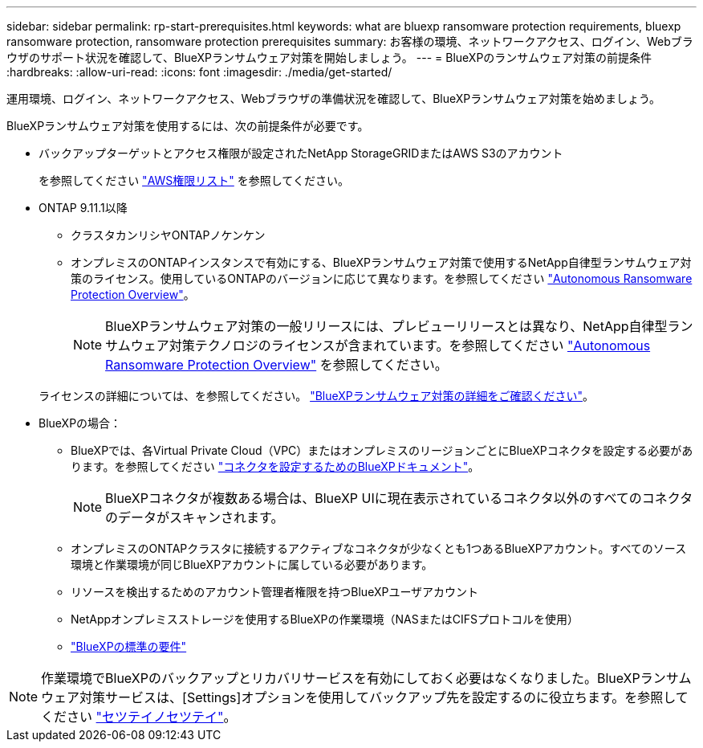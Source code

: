 ---
sidebar: sidebar 
permalink: rp-start-prerequisites.html 
keywords: what are bluexp ransomware protection requirements, bluexp ransomware protection, ransomware protection prerequisites 
summary: お客様の環境、ネットワークアクセス、ログイン、Webブラウザのサポート状況を確認して、BlueXPランサムウェア対策を開始しましょう。 
---
= BlueXPのランサムウェア対策の前提条件
:hardbreaks:
:allow-uri-read: 
:icons: font
:imagesdir: ./media/get-started/


[role="lead"]
運用環境、ログイン、ネットワークアクセス、Webブラウザの準備状況を確認して、BlueXPランサムウェア対策を始めましょう。

BlueXPランサムウェア対策を使用するには、次の前提条件が必要です。

* バックアップターゲットとアクセス権限が設定されたNetApp StorageGRIDまたはAWS S3のアカウント
+
を参照してください https://docs.netapp.com/us-en/bluexp-setup-admin/reference-permissions.html["AWS権限リスト"^] を参照してください。

* ONTAP 9.11.1以降
+
** クラスタカンリシヤONTAPノケンケン
** オンプレミスのONTAPインスタンスで有効にする、BlueXPランサムウェア対策で使用するNetApp自律型ランサムウェア対策のライセンス。使用しているONTAPのバージョンに応じて異なります。を参照してください https://docs.netapp.com/us-en/ontap/anti-ransomware/index.html["Autonomous Ransomware Protection Overview"^]。
+

NOTE: BlueXPランサムウェア対策の一般リリースには、プレビューリリースとは異なり、NetApp自律型ランサムウェア対策テクノロジのライセンスが含まれています。を参照してください https://docs.netapp.com/us-en/ontap/anti-ransomware/index.html["Autonomous Ransomware Protection Overview"^] を参照してください。

+
ライセンスの詳細については、を参照してください。 link:concept-ransomware-protection.html["BlueXPランサムウェア対策の詳細をご確認ください"]。



* BlueXPの場合：
+
** BlueXPでは、各Virtual Private Cloud（VPC）またはオンプレミスのリージョンごとにBlueXPコネクタを設定する必要があります。を参照してください https://docs.netapp.com/us-en/cloud-manager-setup-admin/concept-connectors.html["コネクタを設定するためのBlueXPドキュメント"^]。
+

NOTE: BlueXPコネクタが複数ある場合は、BlueXP UIに現在表示されているコネクタ以外のすべてのコネクタのデータがスキャンされます。

** オンプレミスのONTAPクラスタに接続するアクティブなコネクタが少なくとも1つあるBlueXPアカウント。すべてのソース環境と作業環境が同じBlueXPアカウントに属している必要があります。
** リソースを検出するためのアカウント管理者権限を持つBlueXPユーザアカウント
** NetAppオンプレミスストレージを使用するBlueXPの作業環境（NASまたはCIFSプロトコルを使用）
** https://docs.netapp.com/us-en/cloud-manager-setup-admin/reference-checklist-cm.html["BlueXPの標準の要件"^]





NOTE: 作業環境でBlueXPのバックアップとリカバリサービスを有効にしておく必要はなくなりました。BlueXPランサムウェア対策サービスは、[Settings]オプションを使用してバックアップ先を設定するのに役立ちます。を参照してください link:rp-use-settings.html["セツテイノセツテイ"]。
